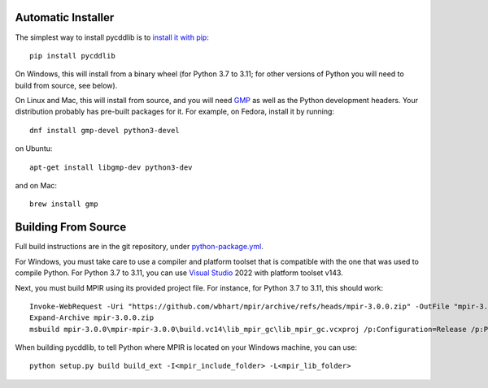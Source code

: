 Automatic Installer
~~~~~~~~~~~~~~~~~~~

The simplest way to install pycddlib is to
`install it with pip <https://packaging.python.org/tutorials/installing-packages/>`_::

    pip install pycddlib

On Windows, this will install from a binary wheel
(for Python 3.7 to 3.11; for other versions of Python
you will need to build from source, see below).

On Linux and Mac, this will install from source,
and you will need `GMP <https://gmplib.org/>`_
as well as the Python development headers.
Your
distribution probably has pre-built packages for it. For example, on
Fedora, install it by running::

    dnf install gmp-devel python3-devel

on Ubuntu::

    apt-get install libgmp-dev python3-dev

and on Mac::

    brew install gmp

Building From Source
~~~~~~~~~~~~~~~~~~~~

Full build instructions are in the git repository,
under `python-package.yml <https://github.com/mcmtroffaes/pycddlib/blob/develop/.github/workflows/build.yml>`_.

For Windows, you must take care to use a compiler and platform toolset
that is compatible with the one that was used
to compile Python. For Python 3.7 to 3.11, you can use
`Visual Studio <https://visualstudio.microsoft.com/>`_ 2022
with platform toolset v143.

Next, you must build MPIR using its provided project file.
For instance, for Python 3.7 to 3.11, this should work::

     Invoke-WebRequest -Uri "https://github.com/wbhart/mpir/archive/refs/heads/mpir-3.0.0.zip" -OutFile "mpir-3.0.0.zip"
     Expand-Archive mpir-3.0.0.zip
     msbuild mpir-3.0.0\mpir-mpir-3.0.0\build.vc14\lib_mpir_gc\lib_mpir_gc.vcxproj /p:Configuration=Release /p:Platform=x64 /p:PlatformToolset=v143

When building pycddlib,
to tell Python where MPIR is located on your Windows machine, you can use::

    python setup.py build build_ext -I<mpir_include_folder> -L<mpir_lib_folder>
